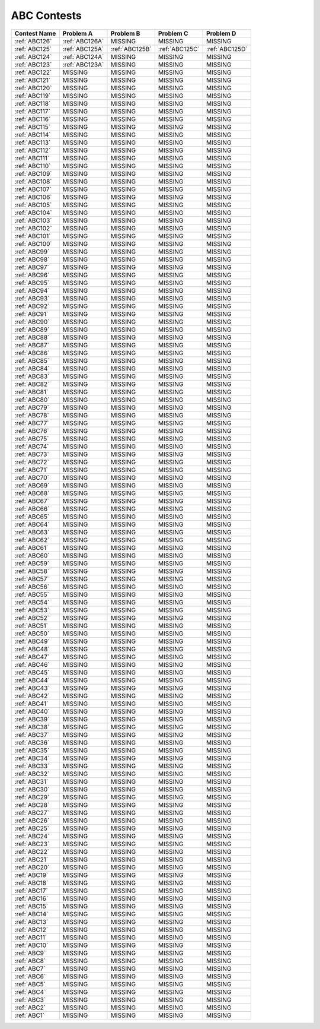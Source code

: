 ABC Contests
=============

+----------------+--------------+--------------+--------------+----------------+
| Contest Name   | Problem A    | Problem B    | Problem C    | Problem D      |
+================+==============+==============+==============+================+
| :ref:`ABC126`  |:ref:`ABC126A`|  MISSING     |   MISSING    | MISSING        |
+----------------+--------------+--------------+--------------+----------------+
| :ref:`ABC125`  |:ref:`ABC125A`|:ref:`ABC125B`|:ref:`ABC125C`|:ref:`ABC125D`  |
+----------------+--------------+--------------+--------------+----------------+
| :ref:`ABC124`  |:ref:`ABC124A`|  MISSING     |  MISSING     |  MISSING       |
+----------------+--------------+--------------+--------------+----------------+
| :ref:`ABC123`  |:ref:`ABC123A`|  MISSING     |  MISSING     |  MISSING       |
+----------------+--------------+--------------+--------------+----------------+
| :ref:`ABC122`  |    MISSING   |  MISSING     |  MISSING     |  MISSING       |
+----------------+--------------+--------------+--------------+----------------+
| :ref:`ABC121`  |    MISSING   |  MISSING     |  MISSING     |  MISSING       |
+----------------+--------------+--------------+--------------+----------------+
| :ref:`ABC120`  |    MISSING   |  MISSING     |  MISSING     |  MISSING       |
+----------------+--------------+--------------+--------------+----------------+
| :ref:`ABC119`  |    MISSING   |  MISSING     |  MISSING     |  MISSING       |
+----------------+--------------+--------------+--------------+----------------+
| :ref:`ABC118`  |    MISSING   |  MISSING     |  MISSING     |  MISSING       |
+----------------+--------------+--------------+--------------+----------------+
| :ref:`ABC117`  |    MISSING   |  MISSING     |  MISSING     |  MISSING       |
+----------------+--------------+--------------+--------------+----------------+
| :ref:`ABC116`  |    MISSING   |  MISSING     |  MISSING     |  MISSING       |
+----------------+--------------+--------------+--------------+----------------+
| :ref:`ABC115`  |    MISSING   |  MISSING     |  MISSING     |  MISSING       |
+----------------+--------------+--------------+--------------+----------------+
| :ref:`ABC114`  |    MISSING   |  MISSING     |  MISSING     |  MISSING       |
+----------------+--------------+--------------+--------------+----------------+
| :ref:`ABC113`  |    MISSING   |  MISSING     |  MISSING     |  MISSING       |
+----------------+--------------+--------------+--------------+----------------+
| :ref:`ABC112`  |    MISSING   |  MISSING     |  MISSING     |  MISSING       |
+----------------+--------------+--------------+--------------+----------------+
| :ref:`ABC111`  |    MISSING   |  MISSING     |  MISSING     |  MISSING       |
+----------------+--------------+--------------+--------------+----------------+
| :ref:`ABC110`  |    MISSING   |  MISSING     |  MISSING     |  MISSING       |
+----------------+--------------+--------------+--------------+----------------+
| :ref:`ABC109`  |    MISSING   |  MISSING     |  MISSING     |  MISSING       |
+----------------+--------------+--------------+--------------+----------------+
| :ref:`ABC108`  |    MISSING   |  MISSING     |  MISSING     |  MISSING       |
+----------------+--------------+--------------+--------------+----------------+
| :ref:`ABC107`  |    MISSING   |  MISSING     |  MISSING     |  MISSING       |
+----------------+--------------+--------------+--------------+----------------+
| :ref:`ABC106`  |    MISSING   |  MISSING     |  MISSING     |  MISSING       |
+----------------+--------------+--------------+--------------+----------------+
| :ref:`ABC105`  |    MISSING   |  MISSING     |  MISSING     |  MISSING       |
+----------------+--------------+--------------+--------------+----------------+
| :ref:`ABC104`  |    MISSING   |  MISSING     |  MISSING     |  MISSING       |
+----------------+--------------+--------------+--------------+----------------+
| :ref:`ABC103`  |    MISSING   |  MISSING     |  MISSING     |  MISSING       |
+----------------+--------------+--------------+--------------+----------------+
| :ref:`ABC102`  |    MISSING   |  MISSING     |  MISSING     |  MISSING       |
+----------------+--------------+--------------+--------------+----------------+
| :ref:`ABC101`  |    MISSING   |  MISSING     |  MISSING     |  MISSING       |
+----------------+--------------+--------------+--------------+----------------+
| :ref:`ABC100`  |    MISSING   |  MISSING     |  MISSING     |  MISSING       |
+----------------+--------------+--------------+--------------+----------------+
| :ref:`ABC99`   |    MISSING   |  MISSING     |  MISSING     |  MISSING       |
+----------------+--------------+--------------+--------------+----------------+
| :ref:`ABC98`   |    MISSING   |  MISSING     |  MISSING     |  MISSING       |
+----------------+--------------+--------------+--------------+----------------+
| :ref:`ABC97`   |    MISSING   |  MISSING     |  MISSING     |  MISSING       |
+----------------+--------------+--------------+--------------+----------------+
| :ref:`ABC96`   |    MISSING   |  MISSING     |  MISSING     |  MISSING       |
+----------------+--------------+--------------+--------------+----------------+
| :ref:`ABC95`   |    MISSING   |  MISSING     |  MISSING     |  MISSING       |
+----------------+--------------+--------------+--------------+----------------+
| :ref:`ABC94`   |    MISSING   |  MISSING     |  MISSING     |  MISSING       |
+----------------+--------------+--------------+--------------+----------------+
| :ref:`ABC93`   |    MISSING   |  MISSING     |  MISSING     |  MISSING       |
+----------------+--------------+--------------+--------------+----------------+
| :ref:`ABC92`   |    MISSING   |  MISSING     |  MISSING     |  MISSING       |
+----------------+--------------+--------------+--------------+----------------+
| :ref:`ABC91`   |    MISSING   |  MISSING     |  MISSING     |  MISSING       |
+----------------+--------------+--------------+--------------+----------------+
| :ref:`ABC90`   |    MISSING   |  MISSING     |  MISSING     |  MISSING       |
+----------------+--------------+--------------+--------------+----------------+
| :ref:`ABC89`   |    MISSING   |  MISSING     |  MISSING     |  MISSING       |
+----------------+--------------+--------------+--------------+----------------+
| :ref:`ABC88`   |    MISSING   |  MISSING     |  MISSING     |  MISSING       |
+----------------+--------------+--------------+--------------+----------------+
| :ref:`ABC87`   |    MISSING   |  MISSING     |  MISSING     |  MISSING       |
+----------------+--------------+--------------+--------------+----------------+
| :ref:`ABC86`   |    MISSING   |  MISSING     |  MISSING     |  MISSING       |
+----------------+--------------+--------------+--------------+----------------+
| :ref:`ABC85`   |    MISSING   |  MISSING     |  MISSING     |  MISSING       |
+----------------+--------------+--------------+--------------+----------------+
| :ref:`ABC84`   |    MISSING   |  MISSING     |  MISSING     |  MISSING       |
+----------------+--------------+--------------+--------------+----------------+
| :ref:`ABC83`   |    MISSING   |  MISSING     |  MISSING     |  MISSING       |
+----------------+--------------+--------------+--------------+----------------+
| :ref:`ABC82`   |    MISSING   |  MISSING     |  MISSING     |  MISSING       |
+----------------+--------------+--------------+--------------+----------------+
| :ref:`ABC81`   |    MISSING   |  MISSING     |  MISSING     |  MISSING       |
+----------------+--------------+--------------+--------------+----------------+
| :ref:`ABC80`   |    MISSING   |  MISSING     |  MISSING     |  MISSING       |
+----------------+--------------+--------------+--------------+----------------+
| :ref:`ABC79`   |    MISSING   |  MISSING     |  MISSING     |  MISSING       |
+----------------+--------------+--------------+--------------+----------------+
| :ref:`ABC78`   |    MISSING   |  MISSING     |  MISSING     |  MISSING       |
+----------------+--------------+--------------+--------------+----------------+
| :ref:`ABC77`   |    MISSING   |  MISSING     |  MISSING     |  MISSING       |
+----------------+--------------+--------------+--------------+----------------+
| :ref:`ABC76`   |    MISSING   |  MISSING     |  MISSING     |  MISSING       |
+----------------+--------------+--------------+--------------+----------------+
| :ref:`ABC75`   |    MISSING   |  MISSING     |  MISSING     |  MISSING       |
+----------------+--------------+--------------+--------------+----------------+
| :ref:`ABC74`   |    MISSING   |  MISSING     |  MISSING     |  MISSING       |
+----------------+--------------+--------------+--------------+----------------+
| :ref:`ABC73`   |    MISSING   |  MISSING     |  MISSING     |  MISSING       |
+----------------+--------------+--------------+--------------+----------------+
| :ref:`ABC72`   |    MISSING   |  MISSING     |  MISSING     |  MISSING       |
+----------------+--------------+--------------+--------------+----------------+
| :ref:`ABC71`   |    MISSING   |  MISSING     |  MISSING     |  MISSING       |
+----------------+--------------+--------------+--------------+----------------+
| :ref:`ABC70`   |    MISSING   |  MISSING     |  MISSING     |  MISSING       |
+----------------+--------------+--------------+--------------+----------------+
| :ref:`ABC69`   |    MISSING   |  MISSING     |  MISSING     |  MISSING       |
+----------------+--------------+--------------+--------------+----------------+
| :ref:`ABC68`   |    MISSING   |  MISSING     |  MISSING     |  MISSING       |
+----------------+--------------+--------------+--------------+----------------+
| :ref:`ABC67`   |    MISSING   |  MISSING     |  MISSING     |  MISSING       |
+----------------+--------------+--------------+--------------+----------------+
| :ref:`ABC66`   |    MISSING   |  MISSING     |  MISSING     |  MISSING       |
+----------------+--------------+--------------+--------------+----------------+
| :ref:`ABC65`   |    MISSING   |  MISSING     |  MISSING     |  MISSING       |
+----------------+--------------+--------------+--------------+----------------+
| :ref:`ABC64`   |    MISSING   |  MISSING     |  MISSING     |  MISSING       |
+----------------+--------------+--------------+--------------+----------------+
| :ref:`ABC63`   |    MISSING   |  MISSING     |  MISSING     |  MISSING       |
+----------------+--------------+--------------+--------------+----------------+
| :ref:`ABC62`   |    MISSING   |  MISSING     |  MISSING     |  MISSING       |
+----------------+--------------+--------------+--------------+----------------+
| :ref:`ABC61`   |    MISSING   |  MISSING     |  MISSING     |  MISSING       |
+----------------+--------------+--------------+--------------+----------------+
| :ref:`ABC60`   |    MISSING   |  MISSING     |  MISSING     |  MISSING       |
+----------------+--------------+--------------+--------------+----------------+
| :ref:`ABC59`   |    MISSING   |  MISSING     |  MISSING     |  MISSING       |
+----------------+--------------+--------------+--------------+----------------+
| :ref:`ABC58`   |    MISSING   |  MISSING     |  MISSING     |  MISSING       |
+----------------+--------------+--------------+--------------+----------------+
| :ref:`ABC57`   |    MISSING   |  MISSING     |  MISSING     |  MISSING       |
+----------------+--------------+--------------+--------------+----------------+
| :ref:`ABC56`   |    MISSING   |  MISSING     |  MISSING     |  MISSING       |
+----------------+--------------+--------------+--------------+----------------+
| :ref:`ABC55`   |    MISSING   |  MISSING     |  MISSING     |  MISSING       |
+----------------+--------------+--------------+--------------+----------------+
| :ref:`ABC54`   |    MISSING   |  MISSING     |  MISSING     |  MISSING       |
+----------------+--------------+--------------+--------------+----------------+
| :ref:`ABC53`   |    MISSING   |  MISSING     |  MISSING     |  MISSING       |
+----------------+--------------+--------------+--------------+----------------+
| :ref:`ABC52`   |    MISSING   |  MISSING     |  MISSING     |  MISSING       |
+----------------+--------------+--------------+--------------+----------------+
| :ref:`ABC51`   |    MISSING   |  MISSING     |  MISSING     |  MISSING       |
+----------------+--------------+--------------+--------------+----------------+
| :ref:`ABC50`   |    MISSING   |  MISSING     |  MISSING     |  MISSING       |
+----------------+--------------+--------------+--------------+----------------+
| :ref:`ABC49`   |    MISSING   |  MISSING     |  MISSING     |  MISSING       |
+----------------+--------------+--------------+--------------+----------------+
| :ref:`ABC48`   |    MISSING   |  MISSING     |  MISSING     |  MISSING       |
+----------------+--------------+--------------+--------------+----------------+
| :ref:`ABC47`   |    MISSING   |  MISSING     |  MISSING     |  MISSING       |
+----------------+--------------+--------------+--------------+----------------+
| :ref:`ABC46`   |    MISSING   |  MISSING     |  MISSING     |  MISSING       |
+----------------+--------------+--------------+--------------+----------------+
| :ref:`ABC45`   |    MISSING   |  MISSING     |  MISSING     |  MISSING       |
+----------------+--------------+--------------+--------------+----------------+
| :ref:`ABC44`   |    MISSING   |  MISSING     |  MISSING     |  MISSING       |
+----------------+--------------+--------------+--------------+----------------+
| :ref:`ABC43`   |    MISSING   |  MISSING     |  MISSING     |  MISSING       |
+----------------+--------------+--------------+--------------+----------------+
| :ref:`ABC42`   |    MISSING   |  MISSING     |  MISSING     |  MISSING       |
+----------------+--------------+--------------+--------------+----------------+
| :ref:`ABC41`   |    MISSING   |  MISSING     |  MISSING     |  MISSING       |
+----------------+--------------+--------------+--------------+----------------+
| :ref:`ABC40`   |    MISSING   |  MISSING     |  MISSING     |  MISSING       |
+----------------+--------------+--------------+--------------+----------------+
| :ref:`ABC39`   |    MISSING   |  MISSING     |  MISSING     |  MISSING       |
+----------------+--------------+--------------+--------------+----------------+
| :ref:`ABC38`   |    MISSING   |  MISSING     |  MISSING     |  MISSING       |
+----------------+--------------+--------------+--------------+----------------+
| :ref:`ABC37`   |    MISSING   |  MISSING     |  MISSING     |  MISSING       |
+----------------+--------------+--------------+--------------+----------------+
| :ref:`ABC36`   |    MISSING   |  MISSING     |  MISSING     |  MISSING       |
+----------------+--------------+--------------+--------------+----------------+
| :ref:`ABC35`   |    MISSING   |  MISSING     |  MISSING     |  MISSING       |
+----------------+--------------+--------------+--------------+----------------+
| :ref:`ABC34`   |    MISSING   |  MISSING     |  MISSING     |  MISSING       |
+----------------+--------------+--------------+--------------+----------------+
| :ref:`ABC33`   |    MISSING   |  MISSING     |  MISSING     |  MISSING       |
+----------------+--------------+--------------+--------------+----------------+
| :ref:`ABC32`   |    MISSING   |  MISSING     |  MISSING     |  MISSING       |
+----------------+--------------+--------------+--------------+----------------+
| :ref:`ABC31`   |    MISSING   |  MISSING     |  MISSING     |  MISSING       |
+----------------+--------------+--------------+--------------+----------------+
| :ref:`ABC30`   |    MISSING   |  MISSING     |  MISSING     |  MISSING       |
+----------------+--------------+--------------+--------------+----------------+
| :ref:`ABC29`   |    MISSING   |  MISSING     |  MISSING     |  MISSING       |
+----------------+--------------+--------------+--------------+----------------+
| :ref:`ABC28`   |    MISSING   |  MISSING     |  MISSING     |  MISSING       |
+----------------+--------------+--------------+--------------+----------------+
| :ref:`ABC27`   |    MISSING   |  MISSING     |  MISSING     |  MISSING       |
+----------------+--------------+--------------+--------------+----------------+
| :ref:`ABC26`   |    MISSING   |  MISSING     |  MISSING     |  MISSING       |
+----------------+--------------+--------------+--------------+----------------+
| :ref:`ABC25`   |    MISSING   |  MISSING     |  MISSING     |  MISSING       |
+----------------+--------------+--------------+--------------+----------------+
| :ref:`ABC24`   |    MISSING   |  MISSING     |  MISSING     |  MISSING       |
+----------------+--------------+--------------+--------------+----------------+
| :ref:`ABC23`   |    MISSING   |  MISSING     |  MISSING     |  MISSING       |
+----------------+--------------+--------------+--------------+----------------+
| :ref:`ABC22`   |    MISSING   |  MISSING     |  MISSING     |  MISSING       |
+----------------+--------------+--------------+--------------+----------------+
| :ref:`ABC21`   |    MISSING   |  MISSING     |  MISSING     |  MISSING       |
+----------------+--------------+--------------+--------------+----------------+
| :ref:`ABC20`   |    MISSING   |  MISSING     |  MISSING     |  MISSING       |
+----------------+--------------+--------------+--------------+----------------+
| :ref:`ABC19`   |    MISSING   |  MISSING     |  MISSING     |  MISSING       |
+----------------+--------------+--------------+--------------+----------------+
| :ref:`ABC18`   |    MISSING   |  MISSING     |  MISSING     |  MISSING       |
+----------------+--------------+--------------+--------------+----------------+
| :ref:`ABC17`   |    MISSING   |  MISSING     |  MISSING     |  MISSING       |
+----------------+--------------+--------------+--------------+----------------+
| :ref:`ABC16`   |    MISSING   |  MISSING     |  MISSING     |  MISSING       |
+----------------+--------------+--------------+--------------+----------------+
| :ref:`ABC15`   |    MISSING   |  MISSING     |  MISSING     |  MISSING       |
+----------------+--------------+--------------+--------------+----------------+
| :ref:`ABC14`   |    MISSING   |  MISSING     |  MISSING     |  MISSING       |
+----------------+--------------+--------------+--------------+----------------+
| :ref:`ABC13`   |    MISSING   |  MISSING     |  MISSING     |  MISSING       |
+----------------+--------------+--------------+--------------+----------------+
| :ref:`ABC12`   |    MISSING   |  MISSING     |  MISSING     |  MISSING       |
+----------------+--------------+--------------+--------------+----------------+
| :ref:`ABC11`   |    MISSING   |  MISSING     |  MISSING     |  MISSING       |
+----------------+--------------+--------------+--------------+----------------+
| :ref:`ABC10`   |    MISSING   |  MISSING     |  MISSING     |  MISSING       |
+----------------+--------------+--------------+--------------+----------------+
| :ref:`ABC9`    |    MISSING   |  MISSING     |  MISSING     |  MISSING       |
+----------------+--------------+--------------+--------------+----------------+
| :ref:`ABC8`    |    MISSING   |  MISSING     |  MISSING     |  MISSING       |
+----------------+--------------+--------------+--------------+----------------+
| :ref:`ABC7`    |    MISSING   |  MISSING     |  MISSING     |  MISSING       |
+----------------+--------------+--------------+--------------+----------------+
| :ref:`ABC6`    |    MISSING   |  MISSING     |  MISSING     |  MISSING       |
+----------------+--------------+--------------+--------------+----------------+
| :ref:`ABC5`    |    MISSING   |  MISSING     |  MISSING     |  MISSING       |
+----------------+--------------+--------------+--------------+----------------+
| :ref:`ABC4`    |    MISSING   |  MISSING     |  MISSING     |  MISSING       |
+----------------+--------------+--------------+--------------+----------------+
| :ref:`ABC3`    |    MISSING   |  MISSING     |  MISSING     |  MISSING       |
+----------------+--------------+--------------+--------------+----------------+
| :ref:`ABC2`    |    MISSING   |  MISSING     |  MISSING     |  MISSING       |
+----------------+--------------+--------------+--------------+----------------+
| :ref:`ABC1`    |    MISSING   |  MISSING     |  MISSING     |  MISSING       |
+----------------+--------------+--------------+--------------+----------------+

